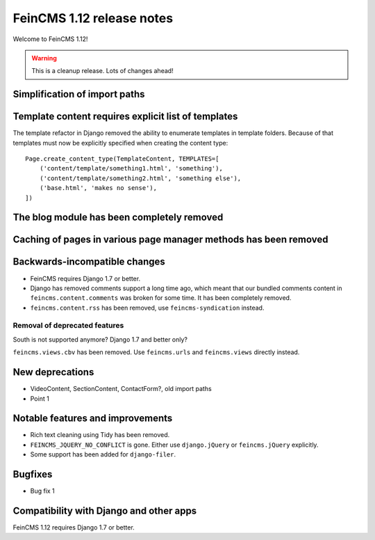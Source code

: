 ==========================
FeinCMS 1.12 release notes
==========================

Welcome to FeinCMS 1.12!

.. warning::

   This is a cleanup release. Lots of changes ahead!


Simplification of import paths
==============================


Template content requires explicit list of templates
====================================================

The template refactor in Django removed the ability to enumerate
templates in template folders. Because of that templates must now
be explicitly specified when creating the content type::

    Page.create_content_type(TemplateContent, TEMPLATES=[
        ('content/template/something1.html', 'something'),
        ('content/template/something2.html', 'something else'),
        ('base.html', 'makes no sense'),
    ])


The blog module has been completely removed
============================================


Caching of pages in various page manager methods has been removed
=================================================================


Backwards-incompatible changes
==============================

* FeinCMS requires Django 1.7 or better.

* Django has removed comments support a long time ago, which meant
  that our bundled comments content in ``feincms.content.comments``
  was broken for some time. It has been completely removed.

* ``feincms.content.rss`` has been removed, use ``feincms-syndication``
  instead.


Removal of deprecated features
------------------------------

South is not supported anymore? Django 1.7 and better only?

``feincms.views.cbv`` has been removed. Use ``feincms.urls`` and
``feincms.views`` directly instead.


New deprecations
================

* VideoContent, SectionContent, ContactForm?, old import paths
* Point 1


Notable features and improvements
=================================

* Rich text cleaning using Tidy has been removed.

* ``FEINCMS_JQUERY_NO_CONFLICT`` is gone. Either use ``django.jQuery`` or
  ``feincms.jQuery`` explicitly.

* Some support has been added for ``django-filer``.

Bugfixes
========

* Bug fix 1


Compatibility with Django and other apps
========================================

FeinCMS 1.12 requires Django 1.7 or better.
